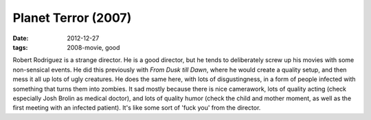 Planet Terror (2007)
====================

:date: 2012-12-27
:tags: 2008-movie, good



Robert Rodriguez is a strange director. He is a good director, but he
tends to deliberately screw up his movies with some non-sensical events.
He did this previously with *From Dusk till Dawn*, where he would create
a quality setup, and then mess it all up lots of ugly creatures. He does
the same here, with lots of disgustingness, in a form of people infected
with something that turns them into zombies. It sad mostly because there
is nice camerawork, lots of quality acting (check especially Josh Brolin
as medical doctor), and lots of quality humor (check the child and
mother moment, as well as the first meeting with an infected patient).
It's like some sort of 'fuck you' from the director.
